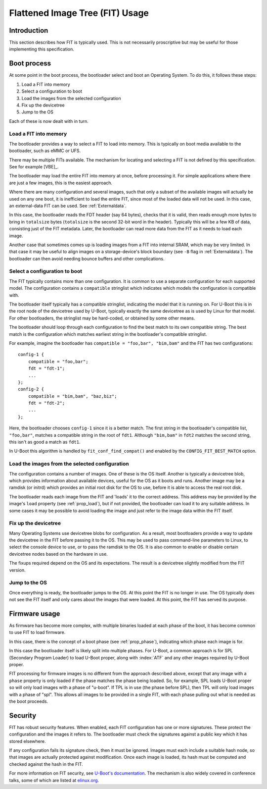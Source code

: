 .. SPDX-License-Identifier: GPL-2.0+

.. _chapter-usage:

Flattened Image Tree (FIT) Usage
================================

Introduction
------------

This section describes how FIT is typically used. This is not necessarily
proscriptive but may be useful for those implementing this specification.

Boot process
------------

At some point in the boot process, the bootloader select and boot an Operating
System. To do this, it follows these steps:

#. Load a FIT into memory
#. Select a configuration to boot
#. Load the images from the selected configuration
#. Fix up the devicetree
#. Jump to the OS

Each of these is now dealt with in turn.

Load a FIT into memory
~~~~~~~~~~~~~~~~~~~~~~

The bootloader provides a way to select a FIT to load into memory. This is
typically on boot media available to the bootloader, such as eMMC or UFS.

There may be multiple FITs available. The mechanism for locating and selecting
a FIT is not defined by this specification. See for example [VBE]_.

The bootloader may load the entire FIT into memory at once, before processing
it. For simple applications where there are just a few images, this is the
easiest approach.

Where there are many configuration and several images, such that only a subset
of the available images will actually be used on any one boot, it is inefficient
to load the entire FIT, since most of the loaded data will not be used. In this
case, an external-data FIT can be used. See :ref:`Externaldata`.

In this case, the bootloader reads the FDT header (say 64 bytes), checks that
it is valid, then reads enough more bytes to bring in ``totalsize`` bytes
(``totalsize`` is the second 32-bit word in the header). Typically this will be
a few KB of data, consisting just of the FIT metadata. Later, the bootloader can
read more data from the FIT as it needs to load each image.

Another case that sometimes comes up is loading images from a FIT into internal
SRAM, which may be very limited. In that case it may be useful to align images
on a storage-device's block boundary (see ``-B`` flag in :ref:`Externaldata`).
The bootloader can then avoid needing bounce buffers and other complications.

Select a configuration to boot
~~~~~~~~~~~~~~~~~~~~~~~~~~~~~~

The FIT typically contains more than one configuration. It is common to use a
separate configuration for each supported model. The configuration contains
a ``compatible`` stringlist which indicates which models the configuration is
compatible with.

The bootloader itself typically has a compatible stringlist, indicating the
model that it is running on. For U-Boot this is in the root node of the
devicetree used by U-Boot, typically exactly the same devicetree as is used by
Linux for that model. For other bootloaders, the stringlist may be hard-coded,
or obtained by some other means.

The bootloader should loop through each configuration to find the best match to
its own compatible string. The best match is the configuration which matches
earliest string in the bootloader's compatible stringlist.

For example, imagine the bootloader has ``compatible = "foo,bar", "bim,bam"``
and the FIT has two configurations::

    config-1 {
        compatible = "foo,bar";
        fdt = "fdt-1";
        ...
    };
    config-2 {
        compatible = "bim,bam", "baz,biz";
        fdt = "fdt-2";
        ...
    };

Here, the bootloader chooses ``config-1`` since it is a better match. The first
string in the bootloader's compatible list, ``"foo,bar"``, matches a compatible
string in the root of ``fdt1``. Although ``"bim,bam"`` in ``fdt2`` matches the
second string, this isn't as good a match as ``fdt1``.

In U-Boot this algorithm is handled by ``fit_conf_find_compat()`` and enabled
by the ``CONFIG_FIT_BEST_MATCH`` option.

Load the images from the selected configuration
~~~~~~~~~~~~~~~~~~~~~~~~~~~~~~~~~~~~~~~~~~~~~~~

The configuration contains a number of images. One of these is the OS itself.
Another is typically a devicetree blob, which provides information about
available devices, useful for the OS as it boots and runs. Another image may be
a ramdisk (or initrd) which provides an initial root disk for the OS to use,
before it is able to access the real root disk.

The bootloader reads each image from the FIT and 'loads' it to the correct
address. This address may be provided by the image's ``load`` property
(see :ref:`prop_load`), but if not provided, the bootloader can load it to any
suitable address. In some cases it may be possible to avoid loading the image
and just refer to the image data within the FIT itself.

Fix up the devicetree
~~~~~~~~~~~~~~~~~~~~~

Many Operating Systems use devicetree blobs for configuration. As a result, most
bootloaders provide a way to update the devicetree in the FIT before passing it
to the OS. This may be used to pass command-line parameters to Linux, to select
the console device to use, or to pass the ramdisk to the OS. It is also common
to enable or disable certain devicetree nodes based on the hardware
in use.

The fixups required depend on the OS and its expectations. The result is a
devicetree slightly modified from the FIT version.

Jump to the OS
~~~~~~~~~~~~~~

Once everything is ready, the bootloader jumps to the OS. At this point the FIT
is no longer in use. The OS typically does not see the FIT itself and only cares
about the images that were loaded. At this point, the FIT has served its
purpose.

Firmware usage
--------------

As firmware has become more complex, with multiple binaries loaded at each
phase of the boot, it has become common to use FIT to load firmware.

In this case, there is the concept of a boot phase (see :ref:`prop_phase`),
indicating which phase each image is for.

In this case the bootloader itself is likely split into multiple phases. For
U-Boot, a common approach is for SPL (Secondary Program Loader) to load U-Boot
proper, along with :index:`ATF` and any other images required by U-Boot proper.

FIT processing for firmware images is no different from the approach described
above, except that any image with a ``phase`` property is only loaded if the
phase matches the phase being loaded. So, for example, SPL loads U-Boot proper
so will only load images with a phase of "u-boot". If TPL is in use (the phase
before SPL), then TPL will only load images with a phase of "spl". This allows
all images to be provided in a single FIT, with each phase pulling out what is
needed as the boot proceeds.

Security
--------

FIT has robust security features. When enabled, each FIT configuration has
one or more signatures. These protect the configuration and the images it
refers to. The bootloader must check the signatures against a public key which
it has stored elsewhere.

If any configuration fails its signature check, then it must be ignored. Images
must each include a suitable hash node, so that images are actually protected
against modification. Once each image is loaded, its hash must be computed and
checked against the hash in the FIT.

For more information on FIT security, see
`U-Boot's documentation <https://docs.u-boot.org/en/latest/usage/fit/signature.html>`_.
The mechanism is also widely covered in conference talks, some of which are
listed at `elinux.org <https://elinux.org/Boot_Loaders#U-Boot>`_.

.. sectionauthor:: Simon Glass <sjg@chromium.org>
